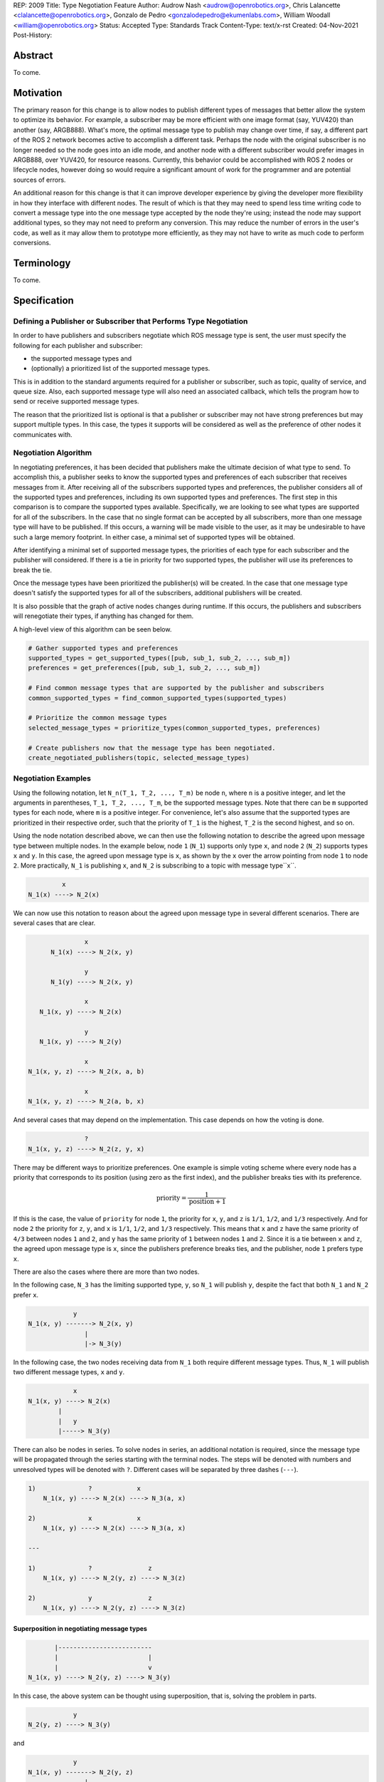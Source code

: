 REP: 2009
Title: Type Negotiation Feature
Author: Audrow Nash <audrow@openrobotics.org>, Chris Lalancette <clalancette@openrobotics.org>, Gonzalo de Pedro <gonzalodepedro@ekumenlabs.com>, William Woodall <william@openrobotics.org>
Status: Accepted
Type: Standards Track
Content-Type: text/x-rst
Created: 04-Nov-2021
Post-History:

Abstract
========

To come.


Motivation
==========

The primary reason for this change is to allow nodes to publish different types of messages that better allow the system to optimize its behavior.
For example, a subscriber may be more efficient with one image format (say, YUV420) than another (say, ARGB888).
What's more, the optimal message type to publish may change over time, if say, a different part of the ROS 2 network becomes active to accomplish a different task.
Perhaps the node with the original subscriber is no longer needed so the node goes into an idle mode, and another node with a different subscriber would prefer images in ARGB888, over YUV420, for resource reasons.
Currently, this behavior could be accomplished with ROS 2 nodes or lifecycle nodes, however doing so would require a significant amount of work for the programmer and are potential sources of errors.

An additional reason for this change is that it can improve developer experience by giving the developer more flexibility in how they interface with different nodes.
The result of which is that they may need to spend less time writing code to convert a message type into the one message type accepted by the node they're using; instead the node may support additional types, so they may not need to preform any conversion.
This may reduce the number of errors in the user's code, as well as it may allow them to prototype more efficiently, as they may not have to write as much code to perform conversions.


Terminology
===========

To come.


Specification
=============

Defining a Publisher or Subscriber that Performs Type Negotiation
-----------------------------------------------------------------

In order to have publishers and subscribers negotiate which ROS message type is sent, the user must specify the following for each publisher and subscriber:

- the supported message types and
- (optionally) a prioritized list of the supported message types.

This is in addition to the standard arguments required for a publisher or subscriber, such as topic, quality of service, and queue size.
Also, each supported message type will also need an associated callback, which tells the program how to send or receive supported message types.

The reason that the prioritized list is optional is that a publisher or subscriber may not have strong preferences but may support multiple types.
In this case, the types it supports will be considered as well as the preference of other nodes it communicates with.

Negotiation Algorithm
---------------------

In negotiating preferences, it has been decided that publishers make the ultimate decision of what type to send.
To accomplish this, a publisher seeks to know the supported types and preferences of each subscriber that receives messages from it.
After receiving all of the subscribers supported types and preferences, the publisher considers all of the supported types and preferences, including its own supported types and preferences.
The first step in this comparison is to compare the supported types available.
Specifically, we are looking to see what types are supported for all of the subscribers.
In the case that no single format can be accepted by all subscribers, more than one message type will have to be published.
If this occurs, a warning will be made visible to the user, as it may be undesirable to have such a large memory footprint.
In either case, a minimal set of supported types will be obtained.

After identifying a minimal set of supported message types, the priorities of each type for each subscriber and the publisher will considered.
If there is a tie in priority for two supported types, the publisher will use its preferences to break the tie.

Once the message types have been prioritized the publisher(s) will be created.
In the case that one message type doesn't satisfy the supported types for all of the subscribers, additional publishers will be created.

It is also possible that the graph of active nodes changes during runtime.
If this occurs, the publishers and subscribers will renegotiate their types, if anything has changed for them.

A high-level view of this algorithm can be seen below.

.. code-block:: python

    # Gather supported types and preferences
    supported_types = get_supported_types([pub, sub_1, sub_2, ..., sub_m])
    preferences = get_preferences([pub, sub_1, sub_2, ..., sub_m])

    # Find common message types that are supported by the publisher and subscribers
    common_supported_types = find_common_supported_types(supported_types)

    # Prioritize the common message types
    selected_message_types = prioritize_types(common_supported_types, preferences)

    # Create publishers now that the message type has been negotiated.
    create_negotiated_publishers(topic, selected_message_types)


Negotiation Examples
--------------------

Using the following notation, let ``N_n(T_1, T_2, ..., T_m)`` be node ``n``, where ``n`` is a positive integer, and let the arguments in parentheses, ``T_1, T_2, ..., T_m``, be the supported message types.
Note that there can be ``m`` supported types for each node, where ``m`` is a positive integer.
For convenience, let's also assume that the supported types are prioritized in their respective order, such that the priority of ``T_1`` is the highest, ``T_2`` is the second highest, and so on.

Using the node notation described above, we can then use the following notation to describe the agreed upon message type between multiple nodes.
In the example below, node ``1`` (``N_1``) supports only type ``x``, and node ``2`` (``N_2``) supports types ``x`` and ``y``.
In this case, the agreed upon message type is ``x``, as shown by the ``x`` over the arrow pointing from node ``1`` to node ``2``.
More practically, ``N_1`` is publishing ``x``, and ``N_2`` is subscribing to a topic with message type``x``.

.. code-block::

            x
   N_1(x) ----> N_2(x)

We can now use this notation to reason about the agreed upon message type in several different scenarios.
There are several cases that are clear.

.. code-block::

                  x
         N_1(x) ----> N_2(x, y)

                  y
         N_1(y) ----> N_2(x, y)

                  x
      N_1(x, y) ----> N_2(x)

                  y
      N_1(x, y) ----> N_2(y)

                  x
   N_1(x, y, z) ----> N_2(x, a, b)

                  x
   N_1(x, y, z) ----> N_2(a, b, x)

And several cases that may depend on the implementation.
This case depends on how the voting is done.

.. code-block::

                  ?
   N_1(x, y, z) ----> N_2(z, y, x)

There may be different ways to prioritize preferences.
One example is simple voting scheme where every node has a priority that corresponds to its position (using zero as the first index), and the publisher breaks ties with its preference.

.. math::

   \text{priority} = \frac{1}{\text{position}+1}

If this is the case, the value of ``priority`` for node ``1``, the priority for ``x``, ``y``, and ``z`` is ``1/1``, ``1/2``, and ``1/3`` respectively.
And for node ``2`` the priority for ``z``, ``y``, and ``x`` is ``1/1``, ``1/2``, and ``1/3`` respectively.
This means that ``x`` and ``z`` have the same priority of ``4/3`` between nodes ``1`` and ``2``, and ``y`` has the same priority of ``1`` between nodes ``1`` and ``2``.
Since it is a tie between ``x`` and ``z``, the agreed upon message type is ``x``, since the publishers preference breaks ties, and the publisher, node ``1`` prefers type ``x``.

There are also the cases where there are more than two nodes.

In the following case, ``N_3`` has the limiting supported type, ``y``, so ``N_1`` will publish ``y``, despite the fact that both ``N_1`` and ``N_2`` prefer ``x``.

.. code-block::

               y
   N_1(x, y) -------> N_2(x, y)
                  |
                  |-> N_3(y)

In the following case, the two nodes receiving data from ``N_1`` both require different message types.
Thus, ``N_1`` will publish two different message types, ``x`` and ``y``.

.. code-block::

               x
   N_1(x, y) ----> N_2(x)
           |
           |   y
           |-----> N_3(y)

There can also be nodes in series.
To solve nodes in series, an additional notation is required, since the message type will be propagated through the series starting with the terminal nodes.
The steps will be denoted with numbers and unresolved types will be denoted with ``?``.
Different cases will be separated by three dashes (``---``).

.. code-block::

   1)              ?            x
       N_1(x, y) ----> N_2(x) ----> N_3(a, x)

   2)              x            x
       N_1(x, y) ----> N_2(x) ----> N_3(a, x)

   ---

   1)              ?               z
       N_1(x, y) ----> N_2(y, z) ----> N_3(z)

   2)              y               z
       N_1(x, y) ----> N_2(y, z) ----> N_3(z)


Superposition in negotiating message types
^^^^^^^^^^^^^^^^^^^^^^^^^^^^^^^^^^^^^^^^^^

.. code-block::

          |-------------------------
          |                        |
          |                        v
   N_1(x, y) ----> N_2(y, z) ----> N_3(y)

In this case, the above system can be thought using superposition, that is, solving the problem in parts.

.. code-block::

               y
   N_2(y, z) ----> N_3(y)

and

.. code-block::

               y
   N_1(x, y) -------> N_2(y, z)
                  |
                  |-> N_3(y)

Thus we get that both node 1 and node 2 will be publishing ``y``.

There is also the case, where the solution by superposition yields two different message types for the subscriber.
This is unfortunate, but it is not possible to find a better solution without having the publishing nodes coordinate.

.. code-block::

       |-------------------------
       |                        |
       |                        v
   N_1(x) ----> N_2(z, x) ----> N_3(z, x)

The above system can be decomposed into the following steps.

.. code-block::

               z
   N_2(z, x) ----> N_3(z, x)

and

.. code-block::

               x
   N_1(x) -------> N_2(z, x)
               |
               |-> N_3(z, x)

If the publishers in node 1 and 2 were able to coordinate, they would have realized that ``x`` is the only solution that allows node 3 to have one subscriber message type.


Rationale
=========

Having the Publisher Pick the Message Type
------------------------------------------

Consider a network with ``m`` publishers and ``n`` subscribers, where ``m`` and ``n`` are positive integers.
Also imagine that there are at least two publishers that are publishing on the same topic.
In this case, it is possible to have each of these publishers consider the other publishers in their decision of what message type to send.

It is also true that loops in the network may occur.
For example, imagine nodes ``A``, ``B``, and ``C``.
``A`` sends a message to ``B``, and ``B`` sends a message to ``C``.
This gets more complicated if ``A`` also sends a message to ``C``.

In both of the above cases, it is much more challenging to find the best message type than the simple strategy detailed in a previous section.
It was thought that the simpler approach described above in the specifications gets us almost all the way there, while being much simpler to implement.
In addition, if it turns out to be necessary, the simpler approach can always be replaced by a better method for getting the optimal solution in future work.


Backwards Compatibility
=======================

The proposed feature adds new functionality while not modifying existing functionality.


Feature Progress
================

To come.


References
==========

To come.


Copyright
=========

This document has been placed in the public domain.


..
   Local Variables:
   mode: indented-text
   indent-tabs-mode: nil
   sentence-end-double-space: t
   fill-column: 70
   coding: utf-8
   End: